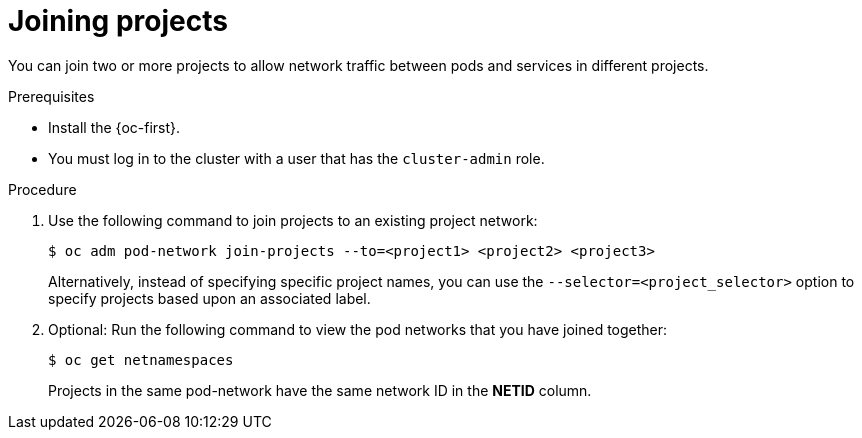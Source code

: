 // Module included in the following assemblies:
// * networking/multitenant-isolation.adoc

:_content-type: PROCEDURE
[id="nw-multitenant-joining_{context}"]
= Joining projects

You can join two or more projects to allow network traffic between pods and
services in different projects.

.Prerequisites

* Install the {oc-first}.
* You must log in to the cluster with a user that has the `cluster-admin` role.

.Procedure

. Use the following command to join projects to an existing project network:
+
[source,terminal]
----
$ oc adm pod-network join-projects --to=<project1> <project2> <project3>
----
+
Alternatively, instead of specifying specific project names, you can use the
`--selector=<project_selector>` option to specify projects based upon an
associated label.

. Optional: Run the following command to view the pod networks that you have
joined together:
+
[source,terminal]
----
$ oc get netnamespaces
----
+
Projects in the same pod-network have the same network ID in the *NETID* column.
